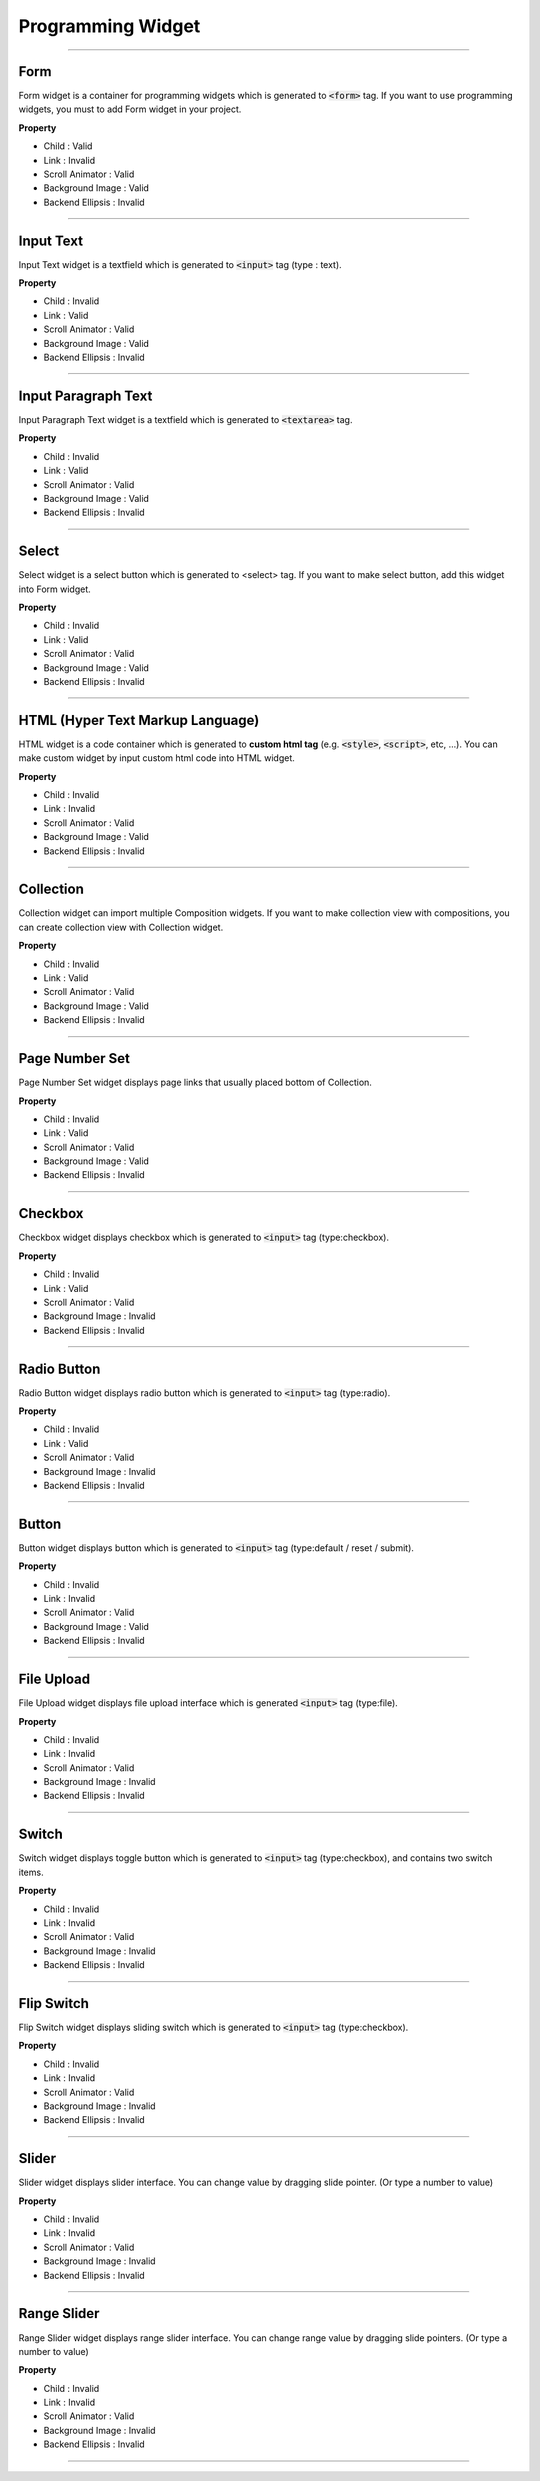 Programming Widget
============

-----------


.. image:: resource/widget/PGForm.png

Form
----------

.. image:: resource_new/form.png

Form widget is a container for programming widgets which is generated to :code:`<form>` tag. If you want to use programming widgets, you must to add Form widget in your project.




**Property**

* Child : Valid
* Link  : Invalid
* Scroll Animator : Valid
* Background Image : Valid
* Backend Ellipsis : Invalid

----------



.. image:: resource/widget/PGTextField.png

Input Text
----------

.. image:: resource_new/input_text.png

Input Text widget is a textfield which is generated to :code:`<input>` tag (type : text).


**Property**

* Child : Invalid
* Link  : Valid
* Scroll Animator : Valid
* Background Image : Valid
* Backend Ellipsis : Invalid

----------



.. image:: resource/widget/PGTextView.png

Input Paragraph Text
--------------------

.. image:: resource_new/input_paragraph.png

Input Paragraph Text widget is a textfield which is generated to :code:`<textarea>` tag.




**Property**

* Child : Invalid
* Link  : Valid
* Scroll Animator : Valid
* Background Image : Valid
* Backend Ellipsis : Invalid

----------




.. image:: resource/widget/PGSelect.png

Select
----------

.. image:: resource_new/select.png

Select widget is a select button which is generated to <select> tag. If you want to make select button, add this widget into Form widget.



**Property**

* Child : Invalid
* Link  : Valid
* Scroll Animator : Valid
* Background Image : Valid
* Backend Ellipsis : Invalid

----------



.. image:: resource/widget/PGHTML.png

HTML (Hyper Text Markup Language)
------------------------------------

.. image:: resource_new/html.png

HTML widget is a code container which is generated to **custom html tag** (e.g. :code:`<style>`, :code:`<script>`, etc, ...). You can make custom widget by input custom html code into HTML widget.



**Property**

* Child : Invalid
* Link  : Invalid
* Scroll Animator : Valid
* Background Image : Valid
* Backend Ellipsis : Invalid

----------




.. image:: resource/widget/PGCollection.png

Collection
------------

.. image:: resource_new/collection.png

Collection widget can import multiple Composition widgets. If you want to make collection view with compositions, you can create collection view with Collection widget.


**Property**

* Child : Invalid
* Link  : Valid
* Scroll Animator : Valid
* Background Image : Valid
* Backend Ellipsis : Invalid

----------



.. image:: resource/widget/PGPageLinkSet.png

Page Number Set
----------------

.. image:: resource_new/page_numb.png

Page Number Set widget displays page links that usually placed bottom of Collection.



**Property**

* Child : Invalid
* Link  : Valid
* Scroll Animator : Valid
* Background Image : Valid
* Backend Ellipsis : Invalid

----------




.. image:: resource/widget/PGCheckBox.png

Checkbox
----------

.. image:: resource_new/checkbox.png


Checkbox widget displays checkbox which is generated to :code:`<input>` tag (type:checkbox).



**Property**

* Child : Invalid
* Link  : Valid
* Scroll Animator : Valid
* Background Image : Invalid
* Backend Ellipsis : Invalid

----------





.. image:: resource/widget/PGRadioButton.png

Radio Button
--------------

.. image:: resource_new/radio_btn.png

Radio Button widget displays radio button which is generated to :code:`<input>` tag (type:radio).



**Property**

* Child : Invalid
* Link  : Valid
* Scroll Animator : Valid
* Background Image : Invalid
* Backend Ellipsis : Invalid

----------




.. image:: resource/widget/PGButton.png

Button
----------

.. image:: resource_new/button.png

Button widget displays button which is generated to :code:`<input>` tag (type:default / reset / submit).



**Property**

* Child : Invalid
* Link  : Invalid
* Scroll Animator : Valid
* Background Image : Valid
* Backend Ellipsis : Invalid

----------





.. image:: resource/widget/PGFileUpload.png

File Upload
------------

.. image:: resource_new/file_upload.png


File Upload widget displays file upload interface which is generated :code:`<input>` tag (type:file).



**Property**

* Child : Invalid
* Link  : Invalid
* Scroll Animator : Valid
* Background Image : Invalid
* Backend Ellipsis : Invalid

----------




.. image:: resource/widget/PGSwitch.png

Switch
----------

.. image:: resource_new/switch.png

Switch widget displays toggle button which is generated to :code:`<input>` tag (type:checkbox), and contains two switch items.

**Property**

* Child : Invalid
* Link  : Invalid
* Scroll Animator : Valid
* Background Image : Invalid
* Backend Ellipsis : Invalid

----------





.. image:: resource/widget/PGFlipSwitch.png

Flip Switch
-------------

.. image:: resource_new/flip_switch.png

Flip Switch widget displays sliding switch which is generated to :code:`<input>` tag (type:checkbox).




**Property**

* Child : Invalid
* Link  : Invalid
* Scroll Animator : Valid
* Background Image : Invalid
* Backend Ellipsis : Invalid

----------





.. image:: resource/widget/PGSlide.png

Slider
----------

.. image:: resource_new/slider.png

Slider widget displays slider interface. You can change value by dragging slide pointer. (Or type a number to value)


**Property**

* Child : Invalid
* Link  : Invalid
* Scroll Animator : Valid
* Background Image : Invalid
* Backend Ellipsis : Invalid

----------






.. image:: resource/widget/PGRangeSlide.png

Range Slider
------------

.. image:: resource_new/range_slider.png


Range Slider widget displays range slider interface. You can change range value by dragging slide pointers. (Or type a number to value)




**Property**

* Child : Invalid
* Link  : Invalid
* Scroll Animator : Valid
* Background Image : Invalid
* Backend Ellipsis : Invalid

----------
